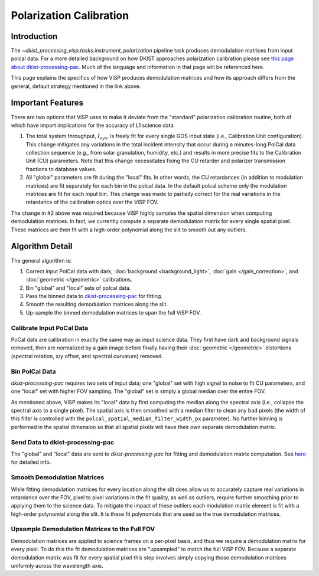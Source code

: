 

Polarization Calibration
========================

Introduction
------------

The `~dkist_processing_visp.tasks.instrument_polarization` pipeline task produces demodulation matrices from input polcal
data. For a more detailed background on how DKIST approaches polarization calibration please see
`this page about dkist-processing-pac <https://docs.dkist.nso.edu/projects/pac/en/stable/background.html>`_. Much of
the language and information in that page will be referenced here.

This page explains the specifics of how ViSP produces demodulation matrices and how its approach differs from the general,
default strategy mentioned in the link above.

Important Features
------------------

There are two options that ViSP uses to make it deviate from the "standard" polarization calibration routine, both of
which have import implications for the accuracy of L1 science data.

#. The total system throughput, :math:`I_{sys}`, is freely fit for every single GOS input state (i.e., Calibration
   Unit configuration). This change mitigates any variations in the total incident intensity that occur during a minutes-long PolCal
   data collection sequence (e.g., from solar granulation, humidity, etc.) and results in more precise fits to the Calibration Unit (CU)
   parameters. Note that this change necessitates fixing the CU retarder and polarizer transmission fractions to database
   values.

#. All "global" parameters are fit during the "local" fits. In other words, the CU retardances (in addition to modulation
   matrices) are fit separately for each bin in the polcal data. In the default polcal scheme only the modulation matrices
   are fit for each input bin. This change was made to partially correct for the real variations in the retardance of
   the calibration optics over the ViSP FOV.

The change in #2 above was required because ViSP highly samples the spatial dimension when computing demodulation matrices.
In fact, we currently compute a separate demodulation matrix for every single spatial pixel. These matrices are then
fit with a high-order polynomial along the slit to smooth out any outliers.

Algorithm Detail
----------------

The general algorithm is:

#. Correct input PolCal data with dark, :doc:`background <background_light>`, :doc:`gain </gain_correction>`, and
   :doc:`geometric </geometric>` calibrations.

#. Bin "global" and "local" sets of polcal data.

#. Pass the binned data to `dkist-processing-pac <https://docs.dkist.nso.edu/projects/pac/en/stable/index.html>`_ for fitting.

#. Smooth the resulting demodulation matrices along the slit.

#. Up-sample the binned demodulation matrices to span the full ViSP FOV.

Calibrate Input PoCal Data
^^^^^^^^^^^^^^^^^^^^^^^^^^

PoCal data are calibration in exactly the same way as input science data. They first have dark and background signals
removed, then are normalized by a gain image before finally having their :doc:`geometric </geometric>` distortions
(spectral rotation, x/y offset, and spectral curvature) removed.

Bin PolCal Data
^^^^^^^^^^^^^^^

`dkist-processing-pac` requires two sets of input data; one "global" set with high signal to noise to fit CU parameters,
and one "local" set with higher FOV sampling. The "global" set is simply a global median over the entire FOV.

As mentioned above, ViSP makes its "local" data by first computing the median along the spectral axis (i.e., collapse the
spectral axis to a single pixel). The spatial axis is then smoothed with a median filter to clean any bad pixels (the
width of this filter is controlled with the ``polcal_spatial_median_filter_width_px`` parameter). No further binning
is performed in the spatial dimension so that all spatial pixels will have their own separate demodulation matrix.

Send Data to dkist-processing-pac
^^^^^^^^^^^^^^^^^^^^^^^^^^^^^^^^^

The "global" and "local" data are sent to `dkist-processing-pac` for fitting and demodulation matrix computation. See
`here <https://docs.dkist.nso.edu/projects/pac/en/stable/layout.html>`_ for detailed info.

Smooth Demodulation Matrices
^^^^^^^^^^^^^^^^^^^^^^^^^^^^

While fitting demodulation matrices for every location along the slit does allow us to accurately capture real variations
in retardance over the FOV, pixel to pixel variations in the fit quality, as well as outliers, require further smoothing
prior to applying them to the science data. To mitigate the impact of these outliers each modulation matrix element is
fit with a high-order polynomial along the slit. It is these fit polynomials that are used as the true demodulation matrices.

Upsample Demodulation Matrices to the Full FOV
^^^^^^^^^^^^^^^^^^^^^^^^^^^^^^^^^^^^^^^^^^^^^^

Demodulation matrices are applied to science frames on a per-pixel basis, and thus we require a demodulation matrix for
every pixel. To do this the fit demodulation matrices are "upsampled" to match the full ViSP FOV. Because a separate demodulation
matrix was fit for every spatial pixel this step involves simply copying those demodulation matrices uniformly across
the wavelength axis.
